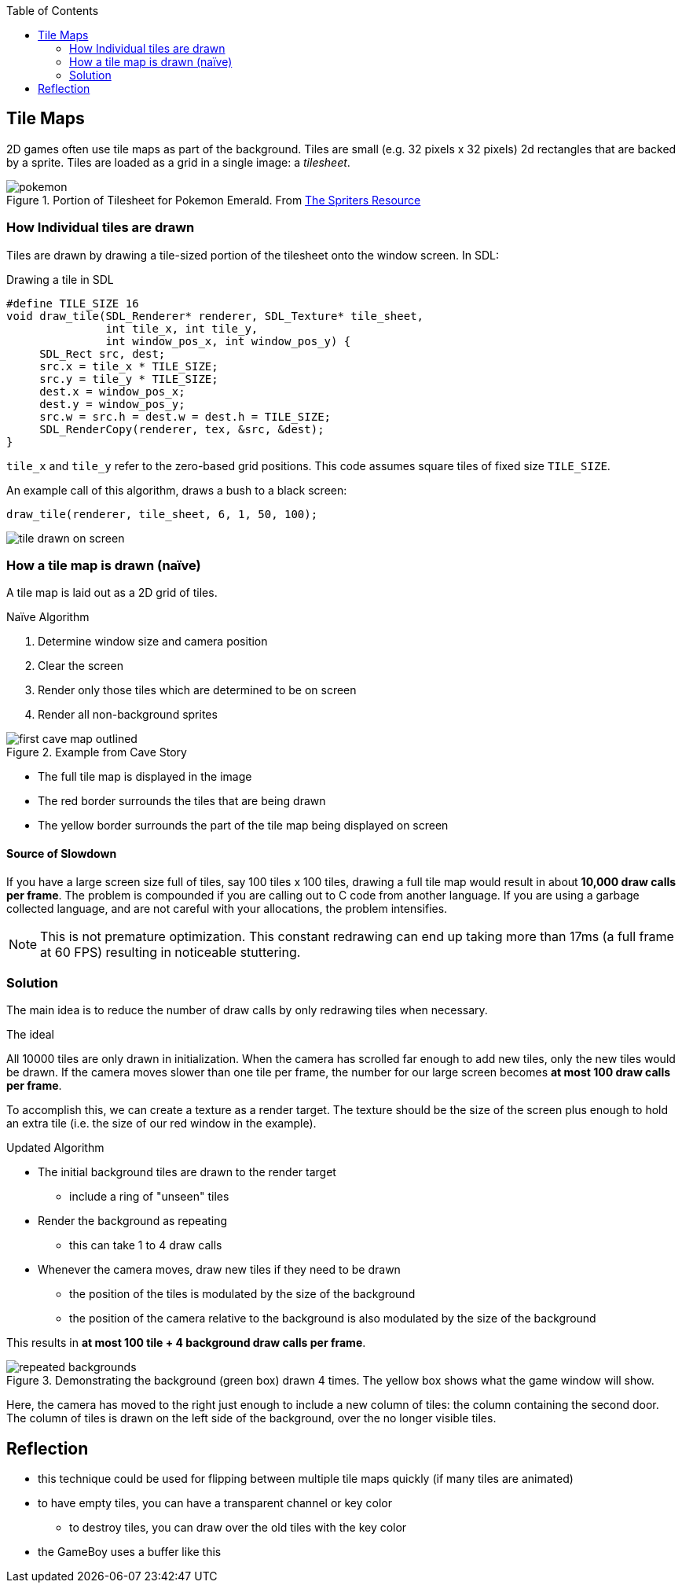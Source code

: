 :imagesdir: ./blog_posts/drawing-tile-maps-algorithm
:source-highlighter: pygments
:pygments-style: default
:pygments-css: style
:pygments-linenums-mode: inline
:toc:

== Tile Maps

2D games often use tile maps as part of the background.
Tiles are small (e.g. 32 pixels x 32 pixels) 2d rectangles that are backed by a sprite.
Tiles are loaded as a grid in a single image: a _tilesheet_.

.Portion of Tilesheet for Pokemon Emerald. From https://www.spriters-resource.com/fullview/61816/[The Spriters Resource]
image::pokemon.png[]

=== How Individual tiles are drawn

Tiles are drawn by drawing a tile-sized portion of the tilesheet onto the window screen.
In SDL:

.Drawing a tile in SDL
[source,c,linenums]
----
#define TILE_SIZE 16
void draw_tile(SDL_Renderer* renderer, SDL_Texture* tile_sheet,
               int tile_x, int tile_y,
               int window_pos_x, int window_pos_y) {
     SDL_Rect src, dest;
     src.x = tile_x * TILE_SIZE;
     src.y = tile_y * TILE_SIZE;
     dest.x = window_pos_x;
     dest.y = window_pos_y;
     src.w = src.h = dest.w = dest.h = TILE_SIZE;
     SDL_RenderCopy(renderer, tex, &src, &dest);
}
----

`tile_x` and `tile_y` refer to the zero-based grid positions.
This code assumes square tiles of fixed size `TILE_SIZE`.

An example call of this algorithm, draws a bush to a black screen:

[source,c,linenums]
----
draw_tile(renderer, tile_sheet, 6, 1, 50, 100);
----

image::tile-drawn-on-screen.png[]

=== How a tile map is drawn (naïve)

A tile map is laid out as a 2D grid of tiles.

.Naïve Algorithm
. Determine window size and camera position
. Clear the screen
. Render only those tiles which are determined to be on screen
. Render all non-background sprites

.Example from Cave Story
image::first-cave-map-outlined.png[]

* The full tile map is displayed in the image
* The red border surrounds the tiles that are being drawn
* The yellow border surrounds the part of the tile map being displayed on screen

==== Source of Slowdown

If you have a large screen size full of tiles, say 100 tiles x 100 tiles, drawing a full tile map would result in about *10,000 draw calls per frame*.
The problem is compounded if you are calling out to C code from another language.
If you are using a garbage collected language, and are not careful with your allocations, the problem intensifies.

NOTE: This is not premature optimization.
This constant redrawing can end up taking more than 17ms (a full frame at 60 FPS) resulting in noticeable stuttering.

=== Solution

The main idea is to reduce the number of draw calls by only redrawing tiles when necessary.

.The ideal
All 10000 tiles are only drawn in initialization.
When the camera has scrolled far enough to add new tiles, only the new tiles would be drawn.
If the camera moves slower than one tile per frame, the number for our large screen becomes *at most 100 draw calls per frame*.

To accomplish this, we can create a texture as a render target.
The texture should be the size of the screen plus enough to hold an extra tile (i.e. the size of our red window in the example).

.Updated Algorithm
* The initial background tiles are drawn to the render target
** include a ring of "unseen" tiles
* Render the background as repeating
** this can take 1 to 4 draw calls
* Whenever the camera moves, draw new tiles if they need to be drawn
** the position of the tiles is modulated by the size of the background
** the position of the camera relative to the background is also modulated by the size of the background

This results in *at most 100 tile + 4 background draw calls per frame*.

.Demonstrating the background (green box) drawn 4 times. The yellow box shows what the game window will show.
image::repeated-backgrounds.png[]

Here, the camera has moved to the right just enough to include a new column of tiles: the column containing the second door.
The column of tiles is drawn on the left side of the background, over the no longer visible tiles.

== Reflection

* this technique could be used for flipping between multiple tile maps quickly (if many tiles are animated)
* to have empty tiles, you can have a transparent channel or key color
** to destroy tiles, you can draw over the old tiles with the key color
* the GameBoy uses a buffer like this
